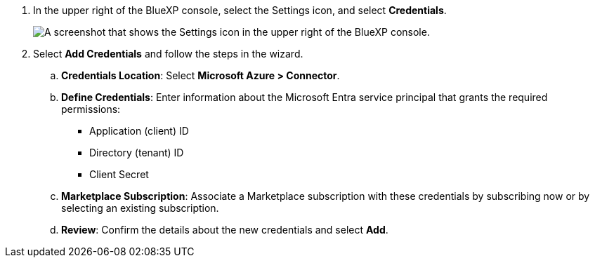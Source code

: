 . In the upper right of the BlueXP console, select the Settings icon, and select *Credentials*.
+
image:screenshot-settings-icon-organization.png[A screenshot that shows the Settings icon in the upper right of the BlueXP console.]

. Select *Add Credentials* and follow the steps in the wizard.

.. *Credentials Location*: Select *Microsoft Azure > Connector*.

.. *Define Credentials*: Enter information about the Microsoft Entra service principal that grants the required permissions:
+
* Application (client) ID
* Directory (tenant) ID
* Client Secret

.. *Marketplace Subscription*: Associate a Marketplace subscription with these credentials by subscribing now or by selecting an existing subscription.

.. *Review*: Confirm the details about the new credentials and select *Add*.